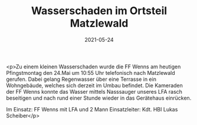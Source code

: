 #+TITLE: Wasserschaden im Ortsteil Matzlewald
#+DATE: 2021-05-24
#+FACEBOOK_URL: https://facebook.com/ffwenns/posts/5625742430834169

<p>Zu einem kleinen Wasserschaden wurde die FF Wenns am heutigen Pfingstmontag den 24.Mai um 10:55 Uhr telefonisch nach Matzlewald gerufen. Dabei gelang Regenwasser über eine Terrasse in ein Wohngebäude, welches sich derzeit im Umbau befindet. Die Kameraden der FF Wenns konnte das Wasser mittels Nasssauger unseres LFA rasch beseitigen und nach rund einer Stunde wieder in das Gerätehaus einrücken.

Im Einsatz:
FF Wenns mit LFA und 2 Mann
Einsatzleiter: Kdt. HBI Lukas Scheiber</p>
